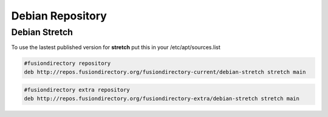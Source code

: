 .. _fd-debian-repository-label:


Debian Repository
'''''''''''''''''

.. _fd-debian-repository-stretch-label:

Debian Stretch
^^^^^^^^^^^^^^

To use the lastest published version for **stretch** put this in
your /etc/apt/sources.list

.. code-block:: shell

   #fusiondirectory repository
   deb http://repos.fusiondirectory.org/fusiondirectory-current/debian-stretch stretch main

.. code-block:: shell

   #fusiondirectory extra repository
   deb http://repos.fusiondirectory.org/fusiondirectory-extra/debian-stretch stretch main
